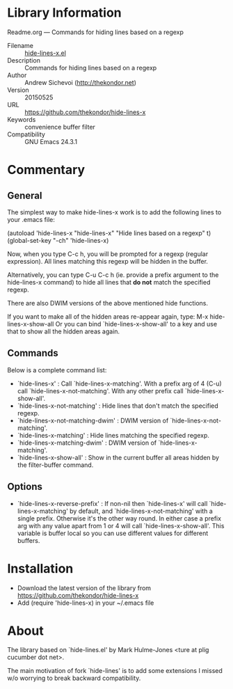 * Library Information

 Readme.org --- Commands for hiding lines based on a regexp

 - Filename :: [[file:hide-lines.el][hide-lines-x.el]]
 - Description :: Commands for hiding lines based on a regexp
 - Author :: Andrew Sichevoi (http://thekondor.net)
 - Version :: 20150525
 - URL :: https://github.com/thekondor/hide-lines-x
 - Keywords :: convenience buffer filter
 - Compatibility :: GNU Emacs 24.3.1

* Commentary

** General

The simplest way to make hide-lines-x work is to add the following
lines to your .emacs file:

(autoload 'hide-lines-x "hide-lines-x" "Hide lines based on a regexp" t)
(global-set-key "\C-ch" 'hide-lines-x)

Now, when you type C-c h, you will be prompted for a regexp
(regular expression).  All lines matching this regexp will be
hidden in the buffer.

Alternatively, you can type C-u C-c h (ie. provide a prefix
argument to the hide-lines-x command) to hide all lines that *do not*
match the specified regexp.

There are also DWIM versions of the above mentioned hide functions.

If you want to make all of the hidden areas re-appear again, type:
M-x hide-lines-x-show-all
Or you can bind `hide-lines-x-show-all' to a key and use that to show
all the hidden areas again.

** Commands

Below is a complete command list:

 - `hide-lines-x' : Call `hide-lines-x-matching'. With a prefix arg of 4 (C-u) call `hide-lines-x-not-matching'.
   With any other prefix call `hide-lines-x-show-all'.
 - `hide-lines-x-not-matching' : Hide lines that don't match the specified regexp.
 - `hide-lines-x-not-matching-dwim' : DWIM version of `hide-lines-x-not-matching'.
 - `hide-lines-x-matching' : Hide lines matching the specified regexp.
 - `hide-lines-x-matching-dwim' : DWIM version of `hide-lines-x-matching'.
 - `hide-lines-x-show-all' : Show in the current buffer all areas hidden by the filter-buffer command.

** Options

 - `hide-lines-x-reverse-prefix' : If non-nil then `hide-lines-x' will call `hide-lines-x-matching' by default, and `hide-lines-x-not-matching' with a single prefix.
   Otherwise it's the other way round. In either case a prefix arg with any value apart from 1 or 4 will call `hide-lines-x-show-all'.
   This variable is buffer local so you can use different values for different buffers.

* Installation

 - Download the latest version of the library from https://github.com/thekondor/hide-lines-x
 - Add (require 'hide-lines-x) in your ~/.emacs file

* About

The library based on `hide-lines.el' by Mark Hulme-Jones <ture at plig cucumber dot net>.

The main motivation of fork `hide-lines' is to add some extensions I missed w/o worrying
to break backward compatibility.
